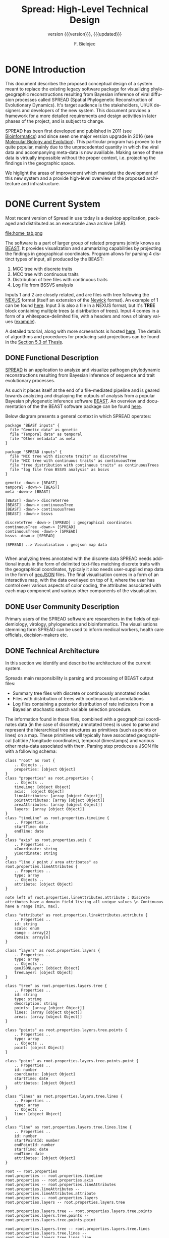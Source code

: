 #+TITLE: Spread: High-Level Technical Design
#+AUTHOR: F. Bielejec
#+EMAIL: fbielejec@gmail.com
#+TEXINFO_PRINTED_TITLE: Spread: High-Level Technical Design
#+SUBTITLE: version {{{version}}}, {{{updated}}}
#+OPTIONS: ':t toc:t author:t email:t
#+LANGUAGE: en
#+STARTUP: overview

* DONE Introduction

This document describes the proposed conceptual design of a system meant to replace the existing legacy software package for visualizing phylogeographic reconstructions resulting from Bayesian inference of viral diffusion processes called SPREAD (Spatial Phylogenetic Reconstruction of Evolutionary Dynamics).
It's target audience is the stakeholders, UI/UX designers and developers of the new system.
This document provides a framework for a more detailed requirements and design activities in later phases of the project, and is subject to change.

SPREAD has been first developed and published in 2011 (see [[https://academic.oup.com/bioinformatics/article/27/20/2910/202157][Bioinformatics]]) and since seen one major version upgrade in 2016 (see [[https://academic.oup.com/mbe/article/33/8/2167/2579258][Molecular Biology and Evolution]]).
This particular program has proven to be quite popular, mainly due to the unprecedented quantity in which the viral data and accompanying meta-data is now availiable.
Making sense of these data is virtually impossible without the proper context, i.e. projecting the findings in the geographic space.

We higlight the areas of improvement which mandate the development of this new system and a provide high-level overview of the proposed architecture and infrastructure.

* DONE Current System
Most recent version of Spread in use today is a desktop application, packaged and distributed as an executable Java archive (JAR).

#+CAPTION: Tab for parsing discrete traits tree
file:home_tab.png

The software is a part of larger group of related programs jointly knows as [[https://github.com/beast-dev/beast-mcmc][BEAST]].
It provides visualization and summarizing capabilities by projecting the findings in geographical coordinates.
Program allows for parsing 4 distinct types of input, all produced by the BEAST:

1. MCC tree with discrete traits
2. MCC tree with continuous traits
3. Distribution of tree files with continuous traits
4. Log file from BSSVS analysis

Inputs 1 and 2 are closely related, and are files with tree following the [[https://en.wikipedia.org/wiki/Nexus_file][NEXUS]] format (itself an extension of the [[https://en.wikipedia.org/wiki/Newick_format][Newick]] format).
An example of 1 can be found [[https://github.com/fbielejec/SPREAD/blob/master/docs/236_subG_PT_cauchy_geo.mcc.tre][here]].
Input 3 is also a file in a NEXUS format, but it's *TREE* block containing multiple trees (a distribution of trees).
Input 4 comes in a form of a whitespace-delimited file, with a headers and rows of binary values ([[https://github.com/fbielejec/SPREAD/blob/master/docs/H5N1_HA_discrete_rateMatrix.log][example]]).

A detailed tutorial, along with more screenshots is hosted [[https://rega.kuleuven.be/cev/ecv/software/SpreaD3_tutorial][here]].
The details of algorithms and procedures for producing said projections can be found in the [[https://lirias.kuleuven.be/1956532?limo%3D0][Section 5.3 of Thesis]].

** DONE Functional Description <<previous_functional_desc>>
[[https://rega.kuleuven.be/cev/ecv/software/SpreaD3][SPREAD]] is an application to analyze and visualize pathogen phylodynamic reconstructions resulting from Bayesian inference of sequence and trait evolutionary processes.

As such it places itself at the end of a file-mediated pipeline and is geared towards analyzing and displaying the outputs of analysis from a popular Bayesian phylogenetic inference software [[https://github.com/beast-dev/beast-mcmc][BEAST]].
An overview and documentation of the the BEAST software package can be found [[http://beast.community/index.html][here]].

# In theory it can also accommodate input generated by other phylogenetic inference tools, as long as the nodes and branches of the trees are annotated using the compatible syntax.

Below diagram presents a general context in which SPREAD operates:

#+begin_src plantuml :file functional.png
package "BEAST inputs" {
  file "Genetic data" as genetic
  file "Temporal data" as temporal
  file "Other metadata" as meta
}

package "SPREAD inputs" {
  file "MCC tree with discrete traits" as discreteTree
  file "MCC tree with continuous traits" as continuousTree
  file "tree distribution with continuous traits" as continuousTrees
  file "log file from BSSVS analysis" as bssvs
}

genetic -down-> [BEAST]
temporal -down-> [BEAST]
meta -down-> [BEAST]

[BEAST] -down-> discreteTree
[BEAST] -down-> continuousTree
[BEAST] -down-> continuousTrees
[BEAST] -down-> bssvs

discreteTree -down-> [SPREAD] : geographical coordinates
continuousTree -down-> [SPREAD]
continuousTrees -down-> [SPREAD]
bssvs -down-> [SPREAD]

[SPREAD] ..> Visualisation : geojson map data

#+end_src
#+RESULTS:
[[file:functional.png]]

When analyzing trees annotated with the discrete data SPREAD needs additional inputs in the form of delimited text-files matching discrete traits with the geographical coordinates, typicaly it also needs user-supplied map data in the form of [[https://geojson.org/][geoJSON]] files.
The final visualisation comes in a form of an interactive map, with the data overlayed on top of it, where the user has control over various aspects of color coding, the attributes associated with each map component and various other components of the visualisation.

** DONE User Community Description
Primary users of the SPREAD software are researchers in the fields of epidemiology, virology, phylogenetics and bioinformatics.
The visualisations stemming form SPREAD can be used to inform medical workers, health care officials, decision-makers etc.
** DONE Technical Architecture <<previous_tech_arch>>
In this section we identify and describe the architecture of the current system.

# What type of processing is the current system responsible for?
Spreads main responsibility is parsing and processing of BEAST output files:
- Summary tree files with discrete or continuously annotated nodes
- Files with distribution of trees with continuous trait annotations
- Log files containing a posterior distribution of rate indicators from a Bayesian stochastic search variable selection procedure.

The information found in those files, combined with a geographical coordinates data (in the case of discretely annotated trees) is used to parse and represent the hierarchical tree structures as primitives (such as points or lines) on a map.
These primitives will typically have associated geographical (latitide / longitude coordinates), temporal (timestamps) and various other meta-data associated with them.
Parsing step produces a JSON file with a following schema:

#+begin_src plantuml :file json_schema.png
class "root" as root {
    .. Objects ..
    properties: [object Object]
}
class "properties" as root.properties {
    .. Objects ..
    timeLine: [object Object]
    axis:  [object Object]
    lineAttributes: [array [object Object]]
    pointAttributes: [array [object Object]]
    areaAttributes: [array [object Object]]
    layers: [array [object Object]]
}
class "timeLine" as root.properties.timeLine {
    .. Properties ..
    startTime: date
    endTime: date
}
class "axis" as root.properties.axis {
    .. Properties ..
    xCoordinate: string
    yCoordinate: string
}
class "line / point / area attributes" as root.properties.lineAttributes {
    .. Properties ..
    type: array
    .. Objects ..
    attribute: [object Object]
}

note left of root.properties.lineAttributes.attribute : Discrete attributes have a domain field listing all unique values \n Continuous have a range [min, max].

class "attribute" as root.properties.lineAttributes.attribute {
    .. Properties ..
    id: string
    scale: enum
    range : array[2]
    domain: array[n]
}

class "layers" as root.properties.layers {
    .. Properties ..
    type: array
    .. Objects ..
    geoJSONLayer: [object Object]
    treeLayer: [object Object]
}

class "tree" as root.properties.layers.tree {
    .. Properties ..
    id: string
    type: string
    description: string
    points: [array [object Object]]
    lines: [array [object Object]]
    areas: [array [object Object]]
}

class "points" as root.properties.layers.tree.points {
    .. Properties ..
    type: array
    .. Objects ..
    point: [object Object]
}

class "point" as root.properties.layers.tree.points.point {
    .. Properties ..
    id: number
    coordinate: [object Object]
    startTime: date
    attributes: [object Object]
}

class "lines" as root.properties.layers.tree.lines {
    .. Properties ..
    type: array
    .. Objects ..
    line: [object Object]
}

class "line" as root.properties.layers.tree.lines.line {
    .. Properties ..
    id: number
    startPointId: number
    endPointId:	number
    startTime: date
    endTime: date
    attributes: [object Object]
}

root -- root.properties
root.properties -- root.properties.timeLine
root.properties -- root.properties.axis
root.properties -- root.properties.lineAttributes
root.properties.lineAttributes -- root.properties.lineAttributes.attribute
root.properties -- root.properties.layers
root.properties.layers -- root.properties.layers.tree

root.properties.layers.tree -- root.properties.layers.tree.points
root.properties.layers.tree.points -- root.properties.layers.tree.points.point

root.properties.layers.tree -- root.properties.layers.tree.lines
root.properties.layers.tree.lines -- root.properties.layers.tree.lines.line

root.properties.layers.tree.points.point <|- root.properties.layers.tree.lines.line : two pointers

root.properties.lineAttributes.attribute <|- root.properties.layers.tree.points.point
root.properties.layers.tree.lines.line -|> root.properties.lineAttributes.attribute
#+end_src
#+RESULTS:
[[file:json_schema.png]]

---
*NOTE*

An example of a data-set that can be analyzed and visualised by Spread: [[https://github.com/fbielejec/SPREAD/blob/master/docs/236_subG_PT_cauchy_geo.mcc.tre][MCC tree file with continuous annotations]].
The output generated from the program after parsing this data can be found [[https://github.com/fbielejec/SPREAD/blob/master/docs/spread_data_example.json][here]].
For brevity it does not include the geoJSON layer, which creates the map for the displayed of the estimates.
A minimal subset of this data, containing a single branch joining two nodes and their corresponding meta-data (attributes) can be found [[https://github.com/fbielejec/SPREAD/blob/master/docs/spread_data_example_minimal.json][here]].

---

Such JSON file is than loaded into the program once again to produce a visualisation:

#+begin_src plantuml :file subsystems.png
state Input {
  Discrete : summary tree file
  Discrete : BSSVS log file

  Discrete --> GeographicalCoordinates : combine
  GeographicalCoordinates : file with a mapping from trait name to its geographical coordinates

  Continuous : summary tree file
  Continuous : trees distribution file
}

Input --> JSON : parse data
JSON : file with geoJSON layer and data primitives for plotting

JSON --> VisualisationEngine : load file
VisualisationEngine : uses D3 libraries for plotting parsed data
#+end_src
#+RESULTS:
[[file:subsystems.png]]

The visualization is a stand-alone HTML document which user opens in the browser, gaining interactive control over different visualization components.
It can be controlled by a time slider, and tree projections over time can be animated, paused, fast-forwarded, or re-winded.
Color settings can be based on the attributes associated with each component and filled using selected color-palettes

# What are the major application components?
We can divide the application into three major components:
- Parsing engine, capable of summarizing various inputs and combining them with external information, vanilla Java codebase.
- Graphical user interface, written in the Swing framework.
- JavaScript visualization engine, which uses D3 library for rendering and creates a html + JS output in a user-specified location.

Spread is a desktop application, relying on end-user operating system for data storage, thread management etc.
The parsing engine and the graphical user-interface are both written in Java, with the visualization engine using a set of JavaScript libraries to create essentially a static web page which can be (locally) opened in the users browser.

* DONE Goals, Objectives, and Rationale for New or Significantly Modified System <<rationale>>

The most-recent version of SPREAD (SemVer 0.9.7) was released in the year 2016.
Since than it has attracted many users, and although individual downloads were not tracked, the joint number of citations with an even earlier version of the software package, released in 2011, is well over 600.
This highlights a need for a user-friendly tool to visually display pathogen dispersal.

At the same time not only is it a significant time-span for any software system to go without major maintenance, but a majority of the design and architecture was simply carried from the earlier version.
Below we higlight major shortcoming and ills plaguing the current version of SPREAD.
#+LATEX: \newline

#+LATEX: \noindent
=Desktop Application=
#+LATEX: \newline

All previous versions of SPREAD were a classic GUI desktop applications, installed on a personal or work computers.
They relied on the user Operating System to store, retrieve and analyze data.
Major shortcoming was the inability to easily retrieve and edit previous analyses, especially between different workstations.

It also hindered the development, as the major prevalent Jave Runtime Environment (JRE) installed across desktop computers at that time was version 6, making it impossible to use modern features of the programming language.
With a new 6 monthly [[https://www.oracle.com/java/technologies/java-se-support-roadmap.html][release cycle]] introduced recently by Oracle, it would be all the harder to push the burden of updating the JRE to the end-user.
In our opinion this necessitates a move to a classic server / client architecture, where the developers control the updates, Runtime Environment, data storage and other aspects of the development, in a manner that is transparent to the user, yet lifts all these usability constraints.
#+LATEX: \newline

#+LATEX: \noindent
=Data Persistance= <<data_presistance>>
#+LATEX: \newline

This point ties to the previous one, yet due to it's importance it is discussed separately.
As already mentioned desktop version of SPREAD relied solely on the end-user to store the inputs, outputs and the results.
It made it also her responsibility to move the data between different workstation, and maintain the file structure to be revisited should he want to re-analyse the data.
All of these concerns can be moved to the software itself, with the use of Relational or noSQL Database for storage.

In the previous versions the generated visualisations came in the form of a static website, created in a singel directory on the users computer.
The rendering step would then simply bundle together the generated JSON data, the D3 based JavaScript [[https://github.com/phylogeography/d3-renderer][plotting scripts]] and the HTML entry-point.
It made it the users responsibility to create and host this website or view it locally, by opening the index page in the browser.
In the recent years many browsers stopped supporting accessing local data-files, for security reasons.
The users, without technical know-how to serve the content via a web-server, have to resort to using cumbersome command-line arguments to turn the browsers unsafe features on.
By creating a classic client-server architecture we can use object-based storage architectures such as [[https://aws.amazon.com/s3/][S3]] or [[https://ipfs.io/][IPFS]] for hosting created websites.
#+LATEX: \newline

#+LATEX: \noindent
=Usability=
#+LATEX: \newline

One of the major user feedbacks was the inconvenience of the two-step analysis of the data.
User would load the initial data, manipulate the settings and generate an internal representation in the form of a JSON file (see [[previous_tech_arch][Technical Architecture]]).
This file had to be loaded into the program again to generate the visualization, when in fact this step simply created a directory with the files mentioned in [[data_presistance][data presistance]] bundled together.
This was driven by the lack of persistance options other than the users file-system, as well as the idea that the users might want to combine different data-sets, by merging the results of multiple analysis together.

#+CAPTION: Merging data in the previous version of SPREAD
file:merge_tab.png

In practice this feature turned out to be of marginal importance for the users, instead burdening them with an extra step needed to obtain the results.
New system should simplify and streamline the process of obtaining a visualization, within a minimal number of steps.
#+LATEX: \newline

#+LATEX: \noindent
=D3.js library=
#+LATEX: \newline

Even today D3.js is still a great way for creating one-off visualizations on the web.
However it makes a poor fit with modern web application frameworks, directly overlapping with how these frameworks manipulate the browsers DOM.
It is also a fairly low-level library, providing mainly graph primitives and not offering any built-in capabilities for working with maps and geo-data.
The modfied system should utilize a library with an API directly aimed at working with maps to produce the visualizations.

** DONE Project Purpose

The magnitude of these changes deems it necessary to replace the existing system with a new one.
Large parts of the codebase, providing the parsing and analysis capabilities can be re-used, and wrapped as a web-server with API endpoints for interacting with the briwser client application [[goals_and_objectives][(see System Goals and Objectives]]).

** DONE System Goals and Objectives <<goals_and_objectives>>
# Briefly describe the goals and objectives of the new or modified system. Clearly state the business and/or operational problem that will be solved.

New system ought to provide a functional, user-friendly web-based tool that will serve as successor to the [[https://rega.kuleuven.be/cev/ecv/software/spread][SPREAD software]] to visualize Bayesian phylogeographic estimates.
The tool should be able to load both discrete and continuous phylogeographic estimates produced by BEAST and interactively visualize them as projections on geographic maps, based on the annotated and user-provided information.

It will replace the existing system and alleviate all of the problems plaguing it, namely the data persistance problems, the usability issues and the problems with sharing of the produced visualisations.
It will provide ways for users to manage, store and revisit their data and the results.

** DONE Proposed System
# Instructions: Provide a succinct description of the proposed system. Sections 5 and 6 will describe the proposed system in more detail.
*** DONE System Scope
Here we outline the responsibilities and boundaries of the proposed system.
#+LATEX: \newline

#+LATEX: \noindent
=Processed Inputs= <<processed_inputs>>
#+LATEX: \newline
This version of Spread should be capable of processing the following inputs:
- Summary tree files with discrete annotations.
- Summary tree files with continuous annotations.
- Files with distribution of trees with continuous trait annotations.
- Log files containing a posterior distribution of rate indicators from a Bayesian stochastic search variable selection procedure. \\

#+LATEX: \noindent
=User Management=
#+LATEX: \newline

Another responsibility of the system is to maintains user sessions.
Specifically software will handle
- Email based (i.e. [[https://auth0.com/docs/connections/passwordless/guides/email-magic-link][magic links]]) login and sign-on across multiple devices.
- Session management (cookie based).
#+LATEX: \newline

#+LATEX: \noindent
=Data Persistance=
#+LATEX: \newline

Data persistance for every user's account means storing:
- BEAST input files per analysis.
- Settings used to parse those files.
- Resulting visualisations, with the ability to share them (through URLs).
#+LATEX: \newline

#+LATEX: \noindent
=Visualisations=
#+LATEX: \newline

The end-product of the software will be the map-based interactive visualisations.
They should maintain have the following features:
- Interactive, with time based animation.
- Overlayed on maps.
- Zoom-in and zoom-out on the details.
- Interactive /detail-on-demand/: select and highlight taxa (based on string content) and locations.
- Ability to hide elements of visualisation: nodes, branches, polygons, map elements etc.
- Export to svg graphics.

*** DONE Business Processes Supported

The diagram below is a high-level overview of the supported processes.

#+begin_src plantuml :file business_process.png
(*) --> if "user authenticated?" then
  -->[true] "show user home page" as authed
else
  -->[false] "send email with magic link"
  --> "open link"
  --> authed

authed --> "new analysis" as new
--> "import data"
--> "set parsing settings" as settings
--> "parse data and generate visualisation" as output

authed --> "edit previous analysis" as edit

edit --> "load new data"
--> settings

edit --> "edit parsing settings"
--> output
#+end_src
#+RESULTS:
[[file:business_process.png]]

They can generally be divided into a process of user login and authentication and the process of analysing and visualizing the data.

*** DONE High-Level Functional Requirements

General user-interface requirements:
- A minimal number of steps to obtain a good quality visualization.
- Animated visualization of phylogenies projected on maps (with the ability to freeze and export).
- The ability to select and highlight taxa (based on string content) and locations.
- Custom coloring and styling.
- The ability to zoom in on parts of the projection.
- Good export capabilities (vector-based graphics).
- Ensure browser compatibility with popular browsers.
- The ability to retrieve and edit previous analyses.
- Sharing of analyses through URLs.
- User authentication and management.

*** DONE Summary of Changes
# Instructions: If changing an existing system, briefly summarize the changes that this project will make to the system (e.g., functionality changes, technology changes, environment changes.

The majority of the changes will be focused on creating a client-server architecture.

The new system, although requires substantial changes that warrant a new code-base, will be able to re-use some parts of the previous releases.
Specifically the numerical methods and algorithms responsible for the parsing of the tree files as well as computing the various statistics can be used with the new application, providing it also uses JVM as it's runtime environment.

# Depending on the exact programming language chosen

User authentication and management, webserver endpoints for interacting with the application as well as Object and Relational storage will have to be developed.
The visualization engine, responsible for displaying the analyzed data will also be developed anew, with a different set of technologies.

The deployment environment will be changed from a desktop-based application to a server - client architecture.
The exact infrastructure will most probably be coming form a cloud provider, with instances of a Compute Cloud for hosting the server and the client server to the users browsers, RDS for Relational storage and S3 or similar solution used for the object storage.

* DONE Factors Influencing Technical Design
# Instructions: This section describes the standards, assumptions, and constraints that influence the technical design of the proposed system.
** DONE Assumptions and Dependencies
# Instructions: Describe any assumptions or dependencies regarding the system and its use.

Due to the specialized nature of the system, we do not expect the application to be subject to a significant network traffic or needing to scale horizontally over time.
Nonetheless the size of the files and the associated meta-data used in the application can be quite significant, and the architecture needs to take into account the requirement of uploading these large files in http requests as well as storing them over-time.

Another factor is that the various possible analysis, especially the analysis requiring parsing a tree-distribution file (see [[processed_inputs][processed inputs]]) can be CPU-intensive.
In a system with multiple concurrent users, this mandates a use of a queuing system, such that the quality-of-service is maintained, and the users don't compete for the limited server resources.

The client part of the system, runing in the browser environment will most likely be viewed only on large screen sizes, which can influence the UI/UX design, i.e. there is no requirement for displaying those on tablets or mobile devices.

After the initial phase of development we expect the system to be complete and functional in a way that allows it to be used for at least next couple of years without significant maintenance required, which is in line with how most scientific software is being used today.
This means limiting the number of components making the system, using cloud providers and automation whenever possible.
The system should be relatively low-cost over time, although because it enters the public domain and will be used solely for research, we can search for solution alleviating at least parts of the running costs.
 # (see [[https://aws.amazon.com/research-credits/][AWS Cloud Credits for Research]]).

** DONE Constraints

Chosing the server-client over a previous desktop based architecture lifts many of the constraints of the legacy system, previous mentioned in [[rationale][Goals, Objectives, and Rationale for New or Significantly Modified System]].
The client part of the application will consist of static content running in the end-users browser environment, therefore simply needs to meet a standard set of requirements for a browser-based application and be inter-operable with modern browsers and typical hardware environment of a desktop or laptop PC.
This part of the system will need to be written from the ground up and the works can be divided into two sub-parts:

1. The interface responsible for parsing an analyzing the data.
2. The visualization engine, responsible for the display of the analyzed data.

There are no restrictions on the programming language or specific frameworks / libraries to build them although typically JavaScript and languages with JS as their compilation target are the natural choices when building Web-based user intefaces.
Server part of the system should favour code re-use as much as it is practically possible, favouring languages with JVM as their runtime, interoperable with the Java 1.6 codebase of the previous release of SPREAD.
This does not preclude a hybrid-codebase solution, as long as these requirements are met.

The storage tier solution should be chosen to support storing and retrieving potentially large BEAST output files, as described by the [[previous_functional_desc][Functional description]] of the legacy system.
The uploaded resources should remain availiable over-time and therefore the Object Storage solution which presents high availiability is prefferable.
The database tier should be well suited for querying both the user session management data, as well as the results of parsing and analyzing these files (see [[previous_tech_arch][Technical Architecture]] of the legacy system), which will most likely remain object-based in the new system as well.
Login and authorization process should be streamlined and favour usability and quick access.
Allthough the system definitely doesn not need to maintain a high uptime and availiability, basic monitoring and error logging solution should be put in place, to facilitate bugfixing and post-mortems.

** DONE Design Goals

The technical design should be guided by these principles:

- The storage solutions should minimize the long term running costs and be suitable for storing and efficiently querying object-based data.
- The server tier of the application should favour code re-use.
- Interface should maintain minimal number of steps for obtaining a visualization.
- The part of the interface which displays the visualizations should be customizable and interactive, to support a vast amount of meta-data that these analysis can contain.

* DONE Proposed System
** DONE High-Level Operational Requirements and Characteristics
# *** User Community Description
# *** Non-Functional Requirements

#+LATEX: \noindent
=User Community Description=
#+LATEX: \newline

We expect users to be coming from different geographical IP locations, and use the systems in longer sessions, but spread out over large periods of time, meaning that the system will remain idle for longer periods of time with a spikes of usage, however
we do not expect more than 20-30 users to be logged within the system concurrently.
#+LATEX: \newline

#+LATEX: \noindent
=Security and Privacy=
#+LATEX: \newline

The system will be accessed over the Internet, and although we do not consider any of the stored data as highly critical, it should deploy measure protecting it from the most common vulnerabilities, as per secure coding guidelines such as the [[https://owasp.org/www-project-proactive-controls/][Open Web Application Security Project]] (OWASP) guidelines.
Most of the data in the system will be accessed from the authorized user sessions, however as per requirements the visualizations will be distributed outside of the CMS to anyone holding a URL link.
#+LATEX: \newline

#+LATEX: \noindent
=Availability=
#+LATEX: \newline

The anticipated uptime for the service is 24/7, yet some downtime due to maintainance or external circumstances is acceptable.
There are no strict requirements for how quickly should the system come back up after an outage, yet we can specify a 48H time window as the maximal accepted length of such an outage.
#+LATEX: \newline

#+LATEX: \noindent
=Volume and Performance Expectations=
#+LATEX: \newline

We expect no more than 30 users transacting with the system at any given point in time, with the anticipated traffic spread out uniformly.
We can anticipate some expected peaks of usage during e.g. hosted workshops.
Average transaction size should be moderate, and limited to a single upload transmission, albeit of a potentially large data-file (see [[previous_functional_desc][Functional description]] of the legacy system).

** DONE High-Level Architecture

#+begin_src plantuml :file components.png
actor "user"

package "public-subnet" {

  package "user interface" {
    [data upload and parsing]
    [visualizations]
  }

}

cloud {
  [filestore] as S3
}

package "private-subnet" {

  database "Database" {
    [DB] as db
  }

  [API server] as API

}

user ..> [data upload and parsing] : https
user <.. [visualizations] : https

[data upload and parsing] -left-> S3 : file upload

API <-- S3 : file read
API <-> db : CRUD

[data upload and parsing] <--> API : graphql
[visualizations] --> API : graphql
#+end_src
#+RESULTS:
[[file:components.png]]

#+LATEX: \newpage

*** DONE Application Architecture

#+NAME: tblSideways
#+CAPTION: System components and alternatives
#+ATTR_LATEX: :font \footnotesize :float sidewaystable
| Component               | Description                                                  | Strategy                        | Alternatives                                                         |
|-------------------------+--------------------------------------------------------------+---------------------------------+----------------------------------------------------------------------|
| API server              | Business logic + API endpoints                               | Spring Boot + Graphql webserver | Hybrid Clojure + Java codebase                                       |
| Database                | User session data, parser settings, JSON results             | Use DynamoDB NoSQL database     | PostgreSQL RDS with [[https://www.postgresql.org/docs/9.4/datatype-json.html][JSONB]] used for storing and querying JSON results |
| Filestore               | Store Input files                                            | Object Storage solution         | Use IPFS (requires running and maintaing own node)                   |
| Data upload and parsing | Web-based interfaces                                         | [[https://reagent-project.github.io/][Reagent]] + reframe codebase      | _                                                                    |
| Visualizations          | Interactive display of results in a geographical coordinates | Reactive library such as [[https://docs.kepler.gl/docs/api-reference][Kepler]] | [[https://vega.github.io/vega-lite/examples/][Vega]] library                                                         |

# *** TODO Information Architecture
# *** TODO Interface Architecture
*** DONE Technology Architecture <<tech_arch>>

#+LATEX: \newline
=System Hosting=
#+LATEX: \newline

System components will be ideally be hosted in a cloud-provider data-center (such as [[https://aws.amazon.com/][Amazon Web Services]] or [[https://www.exoscale.com/][exoscale]]).
The API server along with the Database component will be hosted on server instances within the private part of the cloud network, the user and visualization interfaces will be in a public part, exposed to the outside world via an Internet Gateway and having with a provate IPv4 address resolved with a DNS entry.

Both the server and the user-facing interfaces will be deployed into the QA and PRODUCTION environments as virtualized images such as [[https://www.docker.com/][docker]].
#+LATEX: \newline

#+LATEX: \noindent
=Modes of Operation=
#+LATEX: \newline

The system will need three environments, the DEV, QA and a PRODUCTION environment.
The development environment will consist of a database, server and interface components running inside a virtualized containers deployed to the cloud servers, and a provisioned Object Storage bucket.
The QA environment will be entirely provisioned, and be an exact copy of the PRODUCTION environment.

*** DONE Security and Privacy Architecture

#+LATEX: \newline
=Authentication=
#+LATEX: \newline

The system will use emails as a method of verifying user identity.
No other user information will be stored.
This approach simplifies user-authentication concerns and moves them to the email service provider.

Users will provide their email addresses, after which an email with a single-use, short-lived token will be sent to that address.
An address in the email will bring the user back to the application with that token, and if it can be verified the users identity is confirmed and she is issued a long-lived multi-use token, which the client can save in the browser storage.
Application will track the id field of these tokens.
A [[https://jwt.io/][JWT]] tokens signed with a private key stored in the applications database will be sufficient to cover these use-cases.
#+LATEX: \newline

#+LATEX: \noindent
=Authorization=
#+LATEX: \newline

User will authorize to the service by including the issued tokens in the header of every request.
This passwordless mechanism is build upon the so-called [[https://auth0.com/docs/connections/passwordless/guides/email-magic-link][magic links]].
* DONE Analysis of the Proposed System
# ** Impact Analysis
# *** Operational Impacts
# *** Organizational Impacts
# ** Risks
# ** Issues to Resolve
# ** Critical Success Factors for Remainder of Project

#+LATEX: \newline

#+LATEX: \noindent
=Issues to Resolve=
#+LATEX: \newline

We can name the following remaining open issues:

- *The choice of programming language for the implementation of the server component.*

The requirement of code re-use mandates a use of JVM-based language.
Since the original codebas targetted Java 1.6, a web-server writen with the current Long-Term Support Version og the Java programming language and using an enterprise level framework such as [[https://spring.io/projects/spring-boot][Spring Boot]] seems like a natural choice.
However we could also explore a possibility of developing the endpoints, persistance and other parts of the new system in a powerful general-purpose language [[https://clojure.org/][Clojure]], while re-using the old code-base with it's [[https://clojure.org/reference/java_interop][Java interop]].
Clojure is particularly suited for web-based applications and rapid REPL-driven development.

- *The choice of the database technology*
The object-based nature of the output data produced by the system suggest a use of a noSQL, document-store database such as the [[https://aws.amazon.com/dynamodb/][DynamoDB]], [[https://www.mongodb.com/][MongoDB]] or [[https://couchdb.apache.org/][Apache CouchDB]].
# Since the [[tech_arch][System Hosting]] specifies AWS as a cloud provider, it is worth mentioning that this particular database ties natively into the rest of the infrastructure and provides a virtualy maintainence-free service.
On the other hand these types of storage comes with a handfull of tradeoffs (see DynamoDB: [[https://blog.yugabyte.com/11-things-you-wish-you-knew-before-starting-with-dynamodb/][strengths and weaknesses]]).

# This particular data-base has some
At the same time a relational database is much more suitable for storing other types of data, such as the user session state, parser settings per analysis and others, and are a de-facto standard database for most most web applications.
# , with different choices of database, and a wide support for all of them.
# A [[https://www.postgresql.org/][PostgreSQL]] database can be provisioned by the AWS, in the form of their [[https://aws.amazon.com/rds/][RDS]] service.
Lately SQL databases have extended their support for storing and querying JSON based data, introducing a [[https://clojure.org/reference/java_interop][JSONB]] format for storing the data, which can be leveraged for this use-case.

- *The choice of the data query and manipulation language for the communication between the user interface and the server*
This issue ties to the first one.
The development of the server codebase in the Java language makes using GraphQL as a natural choice, mainly due to the larger number of availiable developer tools.
Going the Clojure route, would make it possible to use an EQL query language implementation, like [[https://github.com/wilkerlucio/pathom][Pathom,]] on both the server and the client components of the system.
Finally with Clojure at the backend it is possible to create a GraphQL API, yet implement a client which uses teh [[https://wilkerlucio.github.io/pathom/v2/pathom/2.2.0/graphql.html][Pathom GraphQL integration]] for querying it.
#+LATEX: \newline

#+LATEX: \noindent
=Critical Success Factors=
#+LATEX: \newline

Implementation of the visualization engine is definitely one of the core factors defining the success of the system.
The principle of de-risking would suggest tackling this problem early on, and coming up with at least a working prototype of a solution.

* Appendix A: Glossary
- BEAST: software package for phylogenetic analysis with an emphasis on time-scaled trees.
- phylogenetic tree: directed, bifurcating graph depicting ancestral relationship.
* Appendix B: Expected timeline

The expected start date of the project is <2020-07-01 Wed>.
The projected time from the design to implementation is 12 months.
Below we specify expected deliverables on monthly basis.

** =July=
We start collecting requirements and model the software architecture.
This should results in a software design document (SDD) as a deliverable for both the backend and teh user-facing components of the system.
** =August=
We expect to have the majority of the backend software architecture designed and specified.
The development of the backend can take off.
The deliverable should come in a form of a working basic backend architecture, with the components stubbed but not yet fully implemented.
** =September=
We hope to start implementing the API architecture.
The deliverable is a complete API schema and stubbed API endpoints.
** =October=
We expect at this point to start working on the storage solutions, in the form of both the database and the Object Storage.
** =November=
We can start integrating the business processes.
This part will mostly re-use parts of the legacy code-base, called from the API endpoints.
** =December=
Session management and security will be implemented in this month.
** =January=
We hope the design process takes place during this month.
We don't expect to implement a lot of designs this first month, rather work closely with the UI/UX designer on the set of complete wireframes.
** =February=
The front-end development can take off, starting with the user-interfaces.
** =April=
We expect to have the majority of user interfaces complete and start working on the visualization engine.
** =May=
We reserve this month on solving possible problems with the visualization engine, which is the largest unknown in the system implemenation.
The backend might see some changes, expecially to the db modelling, covering much of this months work.
** =June=
We expect to have a working system implementation deployed to a QA environment.
Mid-month we create and deploy a Production environment, at first in a form of private beta release.
** =July=
Product release date.

# | Deliverable                                     | start time       | end time         |
# |-------------------------------------------------+------------------+------------------|
# | software design document                        | <2020-07-01 Wed> | <2020-07-15 Wed> |
# | backend architecture                            | <2020-07-16 Thu> | <2020-08-03 Mon> |
# | queuing implementation                          | <2020-08-03 Mon> | <2020-08-17 Mon> |
# | API architecture                                | <2020-08-17 Mon> | <2020-09-16 Wed> |
# | data storage and object storage                 |                  |                  |
# | user authentification and management            |                  |                  |
# | business logic implementation                   |                  |                  |
# | working backend solution                        |                  |                  |
# | working QA environment                          |                  |                  |
# | user interface and visualization designs        |                  |                  |
# | user interface architecture                     |                  |                  |
# | visualization engine architecture               |                  |                  |
# | working user interface                          |                  |                  |
# | user interfaces deployed to QA environment      |                  |                  |
# | visualization engine deployed to QA environment |                  |                  |
# | Production environment                          |                  |                  |
# | Product Release                                 |                  |                  |
